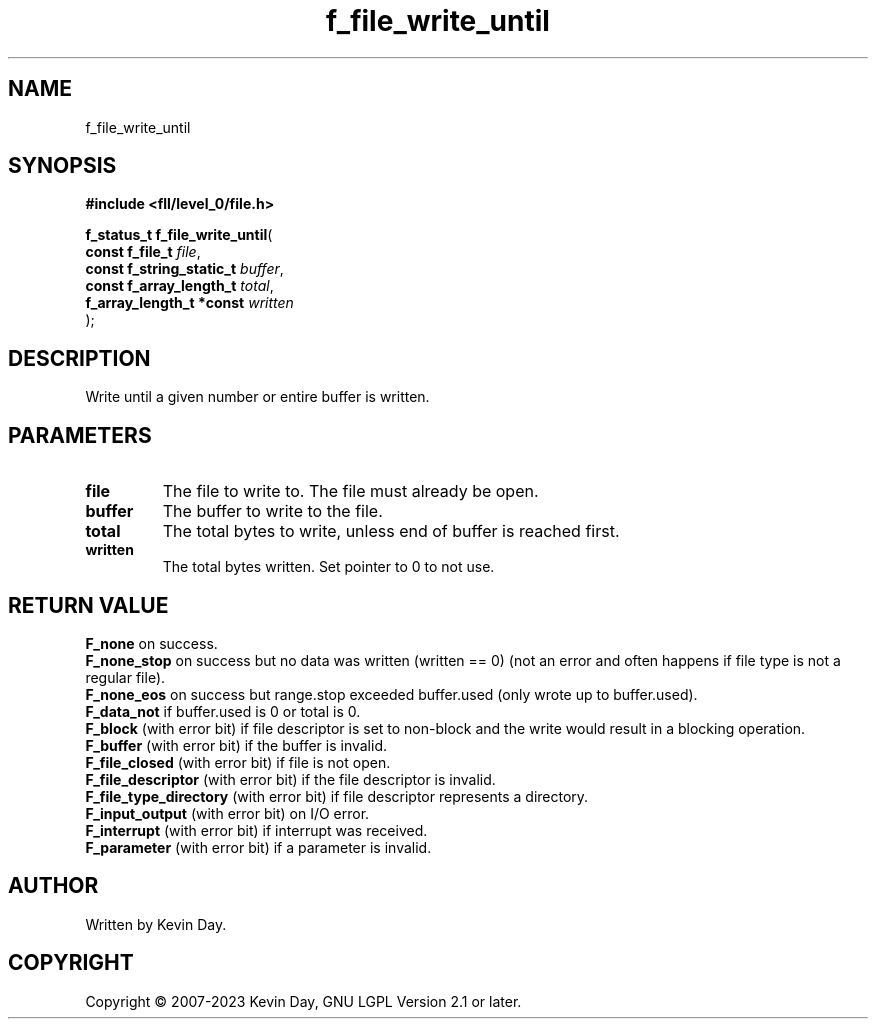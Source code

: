 .TH f_file_write_until "3" "July 2023" "FLL - Featureless Linux Library 0.6.7" "Library Functions"
.SH "NAME"
f_file_write_until
.SH SYNOPSIS
.nf
.B #include <fll/level_0/file.h>
.sp
\fBf_status_t f_file_write_until\fP(
    \fBconst f_file_t          \fP\fIfile\fP,
    \fBconst f_string_static_t \fP\fIbuffer\fP,
    \fBconst f_array_length_t  \fP\fItotal\fP,
    \fBf_array_length_t *const \fP\fIwritten\fP
);
.fi
.SH DESCRIPTION
.PP
Write until a given number or entire buffer is written.
.SH PARAMETERS
.TP
.B file
The file to write to. The file must already be open.

.TP
.B buffer
The buffer to write to the file.

.TP
.B total
The total bytes to write, unless end of buffer is reached first.

.TP
.B written
The total bytes written. Set pointer to 0 to not use.

.SH RETURN VALUE
.PP
\fBF_none\fP on success.
.br
\fBF_none_stop\fP on success but no data was written (written == 0) (not an error and often happens if file type is not a regular file).
.br
\fBF_none_eos\fP on success but range.stop exceeded buffer.used (only wrote up to buffer.used).
.br
\fBF_data_not\fP if buffer.used is 0 or total is 0.
.br
\fBF_block\fP (with error bit) if file descriptor is set to non-block and the write would result in a blocking operation.
.br
\fBF_buffer\fP (with error bit) if the buffer is invalid.
.br
\fBF_file_closed\fP (with error bit) if file is not open.
.br
\fBF_file_descriptor\fP (with error bit) if the file descriptor is invalid.
.br
\fBF_file_type_directory\fP (with error bit) if file descriptor represents a directory.
.br
\fBF_input_output\fP (with error bit) on I/O error.
.br
\fBF_interrupt\fP (with error bit) if interrupt was received.
.br
\fBF_parameter\fP (with error bit) if a parameter is invalid.
.SH AUTHOR
Written by Kevin Day.
.SH COPYRIGHT
.PP
Copyright \(co 2007-2023 Kevin Day, GNU LGPL Version 2.1 or later.
